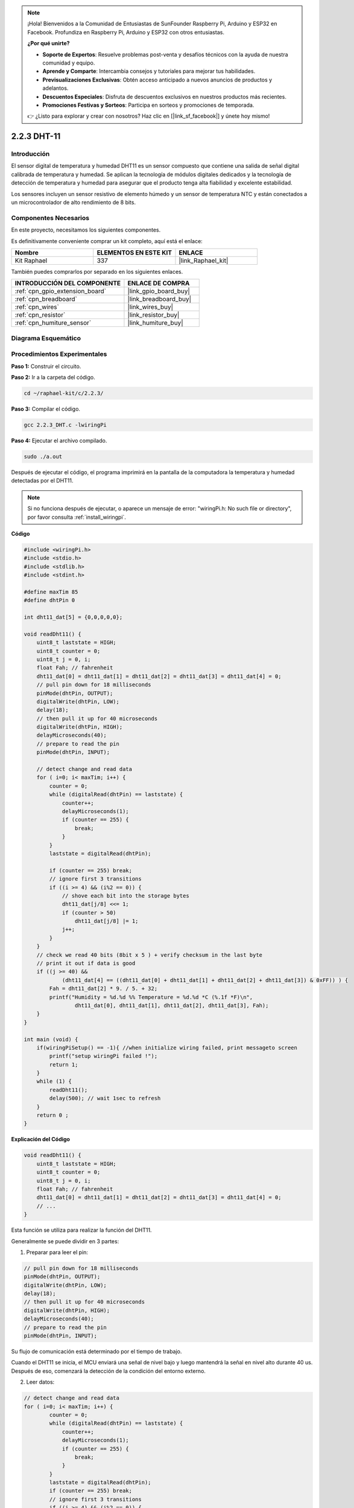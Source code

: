 .. note::

    ¡Hola! Bienvenidos a la Comunidad de Entusiastas de SunFounder Raspberry Pi, Arduino y ESP32 en Facebook. Profundiza en Raspberry Pi, Arduino y ESP32 con otros entusiastas.

    **¿Por qué unirte?**

    - **Soporte de Expertos**: Resuelve problemas post-venta y desafíos técnicos con la ayuda de nuestra comunidad y equipo.
    - **Aprende y Comparte**: Intercambia consejos y tutoriales para mejorar tus habilidades.
    - **Previsualizaciones Exclusivas**: Obtén acceso anticipado a nuevos anuncios de productos y adelantos.
    - **Descuentos Especiales**: Disfruta de descuentos exclusivos en nuestros productos más recientes.
    - **Promociones Festivas y Sorteos**: Participa en sorteos y promociones de temporada.

    👉 ¿Listo para explorar y crear con nosotros? Haz clic en [|link_sf_facebook|] y únete hoy mismo!

.. _2.2.3_c_pi5:

2.2.3 DHT-11
==================

Introducción
--------------

El sensor digital de temperatura y humedad DHT11 es un sensor compuesto
que contiene una salida de señal digital calibrada de temperatura y
humedad. Se aplican la tecnología de módulos digitales dedicados y la
tecnología de detección de temperatura y humedad para asegurar que el
producto tenga alta fiabilidad y excelente estabilidad.

Los sensores incluyen un sensor resistivo de elemento húmedo y un sensor
de temperatura NTC y están conectados a un microcontrolador de alto
rendimiento de 8 bits.

Componentes Necesarios
------------------------------

En este proyecto, necesitamos los siguientes componentes.

.. image:: ../img/list_2.2.3_dht-11.png

Es definitivamente conveniente comprar un kit completo, aquí está el enlace:

.. list-table::
    :widths: 20 20 20
    :header-rows: 1

    *   - Nombre	
        - ELEMENTOS EN ESTE KIT
        - ENLACE
    *   - Kit Raphael
        - 337
        - |link_Raphael_kit|

También puedes comprarlos por separado en los siguientes enlaces.

.. list-table::
    :widths: 30 20
    :header-rows: 1

    *   - INTRODUCCIÓN DEL COMPONENTE
        - ENLACE DE COMPRA

    *   - :ref:`cpn_gpio_extension_board`
        - |link_gpio_board_buy|
    *   - :ref:`cpn_breadboard`
        - |link_breadboard_buy|
    *   - :ref:`cpn_wires`
        - |link_wires_buy|
    *   - :ref:`cpn_resistor`
        - |link_resistor_buy|
    *   - :ref:`cpn_humiture_sensor`
        - |link_humiture_buy|

Diagrama Esquemático
------------------------

.. image:: ../img/image326.png


Procedimientos Experimentales
-----------------------------------

**Paso 1:** Construir el circuito.

.. image:: ../img/image207.png

**Paso 2:** Ir a la carpeta del código.

.. raw:: html

   <run></run>

.. code-block::

    cd ~/raphael-kit/c/2.2.3/

**Paso 3:** Compilar el código.

.. raw:: html

   <run></run>

.. code-block::

    gcc 2.2.3_DHT.c -lwiringPi

**Paso 4:** Ejecutar el archivo compilado.

.. raw:: html

   <run></run>

.. code-block::

    sudo ./a.out

Después de ejecutar el código, el programa imprimirá en la pantalla de la computadora la 
temperatura y humedad detectadas por el DHT11.

.. note::

    Si no funciona después de ejecutar, o aparece un mensaje de error: "wiringPi.h: No such file or directory", por favor consulta :ref:`install_wiringpi`.

**Código**

.. code-block:: c

    #include <wiringPi.h>
    #include <stdio.h>
    #include <stdlib.h>
    #include <stdint.h>

    #define maxTim 85
    #define dhtPin 0

    int dht11_dat[5] = {0,0,0,0,0};

    void readDht11() {
        uint8_t laststate = HIGH;
        uint8_t counter = 0;
        uint8_t j = 0, i;
        float Fah; // fahrenheit
        dht11_dat[0] = dht11_dat[1] = dht11_dat[2] = dht11_dat[3] = dht11_dat[4] = 0;
        // pull pin down for 18 milliseconds
        pinMode(dhtPin, OUTPUT);
        digitalWrite(dhtPin, LOW);
        delay(18);
        // then pull it up for 40 microseconds
        digitalWrite(dhtPin, HIGH);
        delayMicroseconds(40); 
        // prepare to read the pin
        pinMode(dhtPin, INPUT);

        // detect change and read data
        for ( i=0; i< maxTim; i++) {
            counter = 0;
            while (digitalRead(dhtPin) == laststate) {
                counter++;
                delayMicroseconds(1);
                if (counter == 255) {
                    break;
                }
            }
            laststate = digitalRead(dhtPin);

            if (counter == 255) break;
            // ignore first 3 transitions
            if ((i >= 4) && (i%2 == 0)) {
                // shove each bit into the storage bytes
                dht11_dat[j/8] <<= 1;
                if (counter > 50)
                    dht11_dat[j/8] |= 1;
                j++;
            }
        }
        // check we read 40 bits (8bit x 5 ) + verify checksum in the last byte
        // print it out if data is good
        if ((j >= 40) && 
                (dht11_dat[4] == ((dht11_dat[0] + dht11_dat[1] + dht11_dat[2] + dht11_dat[3]) & 0xFF)) ) {
            Fah = dht11_dat[2] * 9. / 5. + 32;
            printf("Humidity = %d.%d %% Temperature = %d.%d *C (%.1f *F)\n", 
                    dht11_dat[0], dht11_dat[1], dht11_dat[2], dht11_dat[3], Fah);
        }
    }

    int main (void) {
        if(wiringPiSetup() == -1){ //when initialize wiring failed, print messageto screen
            printf("setup wiringPi failed !");
            return 1; 
        }
        while (1) {
            readDht11();
            delay(500); // wait 1sec to refresh
        }
        return 0 ;
    }

**Explicación del Código**

.. code-block:: c

    void readDht11() {
        uint8_t laststate = HIGH;
        uint8_t counter = 0;
        uint8_t j = 0, i;
        float Fah; // fahrenheit
        dht11_dat[0] = dht11_dat[1] = dht11_dat[2] = dht11_dat[3] = dht11_dat[4] = 0;
        // ...
    }

Esta función se utiliza para realizar la función del DHT11.

Generalmente se puede dividir en 3 partes:

1. Preparar para leer el pin:

.. code-block:: c

    // pull pin down for 18 milliseconds
    pinMode(dhtPin, OUTPUT);
    digitalWrite(dhtPin, LOW);
    delay(18);
    // then pull it up for 40 microseconds
    digitalWrite(dhtPin, HIGH);
    delayMicroseconds(40); 
    // prepare to read the pin
    pinMode(dhtPin, INPUT);

Su flujo de comunicación está determinado por el tiempo de trabajo.

.. image:: ../img/image208.png

Cuando el DHT11 se inicia, el MCU enviará una señal de nivel bajo y luego mantendrá la 
señal en nivel alto durante 40 us. Después de eso, comenzará la detección de la condición 
del entorno externo.

2. Leer datos:

.. code-block:: c

    // detect change and read data  
    for ( i=0; i< maxTim; i++) {
            counter = 0;
            while (digitalRead(dhtPin) == laststate) {
                counter++;
                delayMicroseconds(1);
                if (counter == 255) {
                    break;
                }
            }
            laststate = digitalRead(dhtPin);
            if (counter == 255) break;
            // ignore first 3 transitions
            if ((i >= 4) && (i%2 == 0)) {
                // shove each bit into the storage bytes
                dht11_dat[j/8] <<= 1;
                if (counter > 50)
                    dht11_dat[j/8] |= 1;
                j++;
            }
        }

El bucle almacena los datos detectados en la matriz dht11_dat[]. 
El DHT11 transmite datos de 40 bits a la vez. Los primeros 16 bits están relacionados 
con la humedad, los 16 bits del medio están relacionados con la temperatura y los últimos 
ocho bits se utilizan para la verificación. El formato de datos es:

**8 bits de datos enteros de humedad** + **8 bits de datos decimales de humedad** + 
**8 bits de datos enteros de temperatura** + **8 bits de datos decimales de temperatura** + **8 bits de bit de verificación**.

3. Imprimir Humedad y Temperatura.

.. code-block:: c

    // check we read 40 bits (8bit x 5 ) + verify checksum in the last byte
    // print it out if data is good
    if ((j >= 40) && 
            (dht11_dat[4] == ((dht11_dat[0] + dht11_dat[1] + dht11_dat[2] + dht11_dat[3]) & 0xFF)) ) {
        Fah = dht11_dat[2] * 9. / 5. + 32;
        printf("Humidity = %d.%d %% Temperature = %d.%d *C (%.1f *F)\n", 
                dht11_dat[0], dht11_dat[1], dht11_dat[2], dht11_dat[3], Fah);
    }

Cuando el almacenamiento de datos llega a 40 bits, se verifica la validez de los datos 
a través del **bit de verificación (dht11_dat[4])**, y luego se imprime la temperatura y la humedad.

Por ejemplo, si los datos recibidos son 00101011 (valor de 8 bits del entero de humedad) 00000000 (valor de 8 bits del decimal de humedad) 00111100 (valor de 8 bits del entero de temperatura) 00000000 (valor de 8 bits del decimal de temperatura) 01100111 (bit de verificación)

**Cálculo:**

00101011+00000000+00111100+00000000=01100111.

El resultado final es igual al dato del bit de verificación, entonces los datos recibidos son correctos:

Humedad = 43%, Temperatura = 60°C.

Si no es igual al dato del bit de verificación, la transmisión de datos no es normal y se reciben los datos nuevamente.

Imagen del Fenómeno
------------------

.. image:: ../img/image209.jpeg
